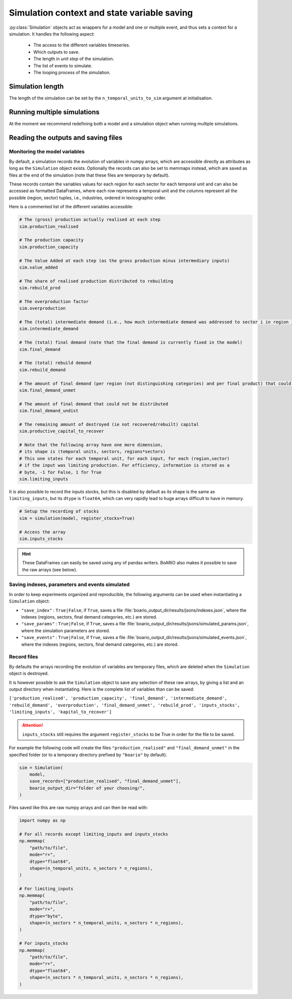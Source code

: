 Simulation context and state variable saving
=========================================================


:py:class:`Simulation` objects act as wrappers for a model and one or multiple event, and thus sets a context for a simulation. It handles the following aspect:

    * The access to the different variables timeseries.
    * Which outputs to save.
    * The length in `unit step` of the simulation.
    * The list of events to simulate.
    * The looping process of the simulation.

Simulation length
___________________

The length of the simulation can be set by the ``n_temporal_units_to_sim`` argument at initialisation.

.. seealso::
   :ref:`temporal`

Running multiple simulations
_______________________________

At the moment we recommend redefining both a model and a simulation object when running multiple simulations.

Reading the outputs and saving files
__________________________________________

.. _variables_evolution:

Monitoring the model variables
---------------------------------

By default, a simulation records the evolution of variables in numpy arrays, which
are accessible directly as attributes as long as the ``Simulation`` object exists.
Optionally the records can also be set to memmaps instead, which are saved as files at the end of the simulation (note that these files are temporary by default).

These records contain the variables values for each region for each sector for each temporal unit and can also be accessed as formatted DataFrames, where each row represents a temporal unit and the columns represent all the possible (region, sector) tuples, i.e., industries, ordered in lexicographic order.

Here is a commented list of the different variables accessible:

.. code:: python

        # The (gross) production actually realised at each step
        sim.production_realised

        # The production capacity
        sim.production_capacity

        # The Value Added at each step (as the gross production minus intermediary inputs)
        sim.value_added

        # The share of realised production distributed to rebuilding
        sim.rebuild_prod

        # The overproduction factor
        sim.overproduction

        # The (total) intermediate demand (i.e., how much intermediate demand was addressed to sector i in region j)
        sim.intermediate_demand

        # The (total) final demand (note that the final demand is currently fixed in the model)
        sim.final_demand

        # The (total) rebuild demand
        sim.rebuild_demand

        # The amount of final demand (per region (not distinguishing categories) and per final product) that could not be satisfied
        sim.final_demand_unmet

        # The amount of final demand that could not be distributed
        sim.final_demand_undist

        # The remaining amount of destroyed (ie not recovered/rebuilt) capital
        sim.productive_capital_to_recover

        # Note that the following array have one more dimension,
        # its shape is (temporal units, sectors, regions*sectors)
        # This one states for each temporal unit, for each input, for each (region,sector)
        # if the input was limiting production. For efficiency, information is stored as a
        # byte, -1 for False, 1 for True
        sim.limiting_inputs

It is also possible to record the inputs stocks, but this is disabled by default as its shape is the same as
``limiting_inputs``, but its ``dtype`` is ``float64``, which can very rapidly lead to huge arrays difficult to have in memory.

.. code:: python

          # Setup the recording of stocks
          sim = simulation(model, register_stocks=True)

          # Access the array
          sim.inputs_stocks

.. hint::
   These DataFrames can easily be saved using any of pandas writers. BoARIO also makes it possible to save the raw arrays (see below).

.. _index_records:

Saving indexes, parameters and events simulated
-----------------------------------------------

In order to keep experiments organized and reproducible,
the following arguments can be used when instantiating a
``Simulation`` object:

* ``"save_index"`` : ``True|False``, if ``True``, saves a file :file:`boario_output_dir/results/jsons/indexes.json`, where the indexes (regions, sectors, final demand categories, etc.) are stored.

* ``"save_params"`` : ``True|False``, if ``True``, saves a file :file:`boario_output_dir/results/jsons/simulated_params.json`, where the simulation parameters are stored.

* ``"save_events"`` : ``True|False``, if ``True``, saves a file :file:`boario_output_dir/results/jsons/simulated_events.json`, where the indexes (regions, sectors, final demand categories, etc.) are stored.

.. _recording:

Record files
-------------

By defaults the arrays recording the evolution of variables are temporary files,
which are deleted when the ``Simulation`` object is destroyed.

It is however possible to ask the ``Simulation`` object to save any selection of these raw arrays,
by giving a list and an output directory when instantiating. Here is the complete list of variables than can be saved:

``['production_realised', 'production_capacity', 'final_demand', 'intermediate_demand', 'rebuild_demand',
'overproduction', 'final_demand_unmet', 'rebuild_prod', 'inputs_stocks', 'limiting_inputs', 'kapital_to_recover']``

.. attention::

   ``inputs_stocks`` still requires the argument ``register_stocks`` to be True in order for the file to be saved.


For example the following code will create the files ``"production_realised"`` and ``"final_demand_unmet"``
in the specified folder (or to a temporary directory prefixed by ``"boario"`` by default).

.. code:: python

          sim = Simulation(
              model,
              save_records=["production_realised", "final_demand_unmet"],
              boario_output_dir="folder of your choosing/",
          )


Files saved like this are raw numpy arrays and can then be read with:

.. code:: python

          import numpy as np

          # For all records except limiting_inputs and inputs_stocks
          np.memmap(
              "path/to/file",
              mode="r+",
              dtype="float64",
              shape=(n_temporal_units, n_sectors * n_regions),
          )

          # For limiting_inputs
          np.memmap(
              "path/to/file",
              mode="r+",
              dtype="byte",
              shape=(n_sectors * n_temporal_units, n_sectors * n_regions),
          )

          # For inputs_stocks
          np.memmap(
              "path/to/file",
              mode="r+",
              dtype="float64",
              shape=(n_sectors * n_temporal_units, n_sectors * n_regions),
          )
